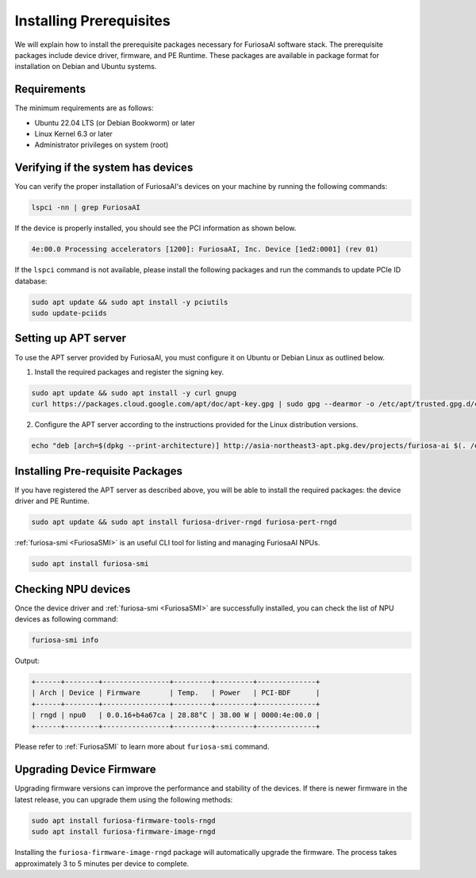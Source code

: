.. _InstallingPrerequisites:

**********************************
Installing Prerequisites
**********************************

We will explain how to install the prerequisite packages necessary for FuriosaAI software stack.
The prerequisite packages include device driver, firmware, and PE Runtime.
These packages are available in package format for installation on Debian and Ubuntu systems.

Requirements
====================================

The minimum requirements are as follows:

* Ubuntu 22.04 LTS (or Debian Bookworm) or later
* Linux Kernel 6.3 or later
* Administrator privileges on system (root)


Verifying if the system has devices
====================================

You can verify the proper installation of FuriosaAI's devices on your machine by running the following commands:

.. code-block:: sh

  lspci -nn | grep FuriosaAI

If the device is properly installed, you should see the PCI information as shown below.

.. code-block:: sh

  4e:00.0 Processing accelerators [1200]: FuriosaAI, Inc. Device [1ed2:0001] (rev 01)

If the ``lspci`` command is not available, please install the following packages and run the commands to update PCIe ID database:

.. code-block:: sh

  sudo apt update && sudo apt install -y pciutils
  sudo update-pciids


.. _AptSetup:

Setting up APT server
====================================

To use the APT server provided by FuriosaAI, you must configure it on Ubuntu or Debian Linux as outlined below.

1. Install the required packages and register the signing key.

.. code-block:: sh

  sudo apt update && sudo apt install -y curl gnupg
  curl https://packages.cloud.google.com/apt/doc/apt-key.gpg | sudo gpg --dearmor -o /etc/apt/trusted.gpg.d/cloud.google.gpg

2. Configure the APT server according to the instructions provided for the Linux distribution versions.

.. code-block:: sh

  echo "deb [arch=$(dpkg --print-architecture)] http://asia-northeast3-apt.pkg.dev/projects/furiosa-ai $(. /etc/os-release && echo "$VERSION_CODENAME") main" | sudo tee /etc/apt/sources.list.d/furiosa.list

Installing Pre-requisite Packages
====================================

If you have registered the APT server as described above, you will be able to install the required packages: the device driver and PE Runtime.

.. code-block:: sh

  sudo apt update && sudo apt install furiosa-driver-rngd furiosa-pert-rngd


:ref:`furiosa-smi <FuriosaSMI>` is an useful CLI tool for listing and managing FuriosaAI NPUs.

.. code-block:: sh

  sudo apt install furiosa-smi

Checking NPU devices
====================================

Once the device driver and :ref:`furiosa-smi <FuriosaSMI>` are successfully installed,
you can check the list of NPU devices as following command:

.. code-block:: sh

  furiosa-smi info

Output:

.. code-block::

  +------+--------+----------------+---------+---------+--------------+
  | Arch | Device | Firmware       | Temp.   | Power   | PCI-BDF      |
  +------+--------+----------------+---------+---------+--------------+
  | rngd | npu0   | 0.0.16+b4a67ca | 28.88°C | 38.00 W | 0000:4e:00.0 |
  +------+--------+----------------+---------+---------+--------------+

Please refer to :ref:`FuriosaSMI` to learn more about ``furiosa-smi`` command.


Upgrading Device Firmware
====================================

Upgrading firmware versions can improve the performance and stability of the devices.
If there is newer firmware in the latest release, you can upgrade them using the following methods:

.. code-block:: sh

  sudo apt install furiosa-firmware-tools-rngd
  sudo apt install furiosa-firmware-image-rngd

Installing the ``furiosa-firmware-image-rngd`` package will automatically upgrade the firmware.
The process takes approximately 3 to 5 minutes per device to complete.
